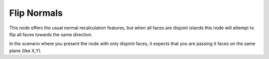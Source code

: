 Flip Normals
============

This node offers the usual normal recalculation features, but when all faces are disjoint islands this node will attempt to flip all faces towards the same direction. 

In the scenario where you present the node with only disjoint faces, it expects that you are passing it faces on the same plane (like X,Y).